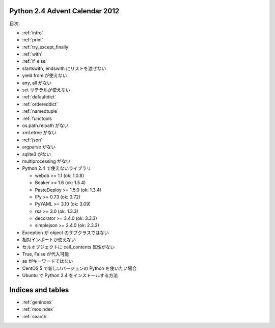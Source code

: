 .. Python 2.4 Advent Calendar 2012 documentation master file, created by
   sphinx-quickstart on Sat Dec  1 20:29:34 2012.
   You can adapt this file completely to your liking, but it should at least
   contain the root `toctree` directive.

Python 2.4 Advent Calendar 2012
===============================

目次:

.. .. toctree::
..    :maxdepth: 2

- :ref:`intro`
- :ref:`print`
- :ref:`try_except_finally`
- :ref:`with`
- :ref:`if_else`
- startswith, endswith にリストを渡せない
- yield from が使えない
- any, all がない
- set リテラルが使えない
- :ref:`defaultdict`
- :ref:`ordereddict`
- :ref:`namedtuple`
- :ref:`functools`
- os.path.relpath がない

- xml.etree がない
- :ref:`json`
- argparse がない
- sqlite3 がない
- multiprocessing がない
- Python 2.4 で使えないライブラリ

  - webob >= 1.1 (ok: 1.0.8)
  - Beaker >= 1.6 (ok: 1.5.4)
  - PasteDeploy >= 1.5.0 (ok: 1.3.4)
  - IPy >= 0.73 (ok: 0.72)
  - PyYAML >= 3.10 (ok: 3.09)
  - rsa >= 3.0 (ok: 1.3.3)
  - decorator >= 3.4.0 (ok: 3.3.3)
  - simplejson >= 2.4.0 (ok: 2.3.3)

- Exception が object のサブクラスではない
- 相対インポートが使えない
- セルオブジェクトに cell_contents 属性がない

- True, False が代入可能
- as がキーワードではない

- CentOS 5 で新しいバージョンの Python を使いたい場合
- Ubuntu で Python 2.4 をインストールする方法


Indices and tables
==================

* :ref:`genindex`
* :ref:`modindex`
* :ref:`search`

